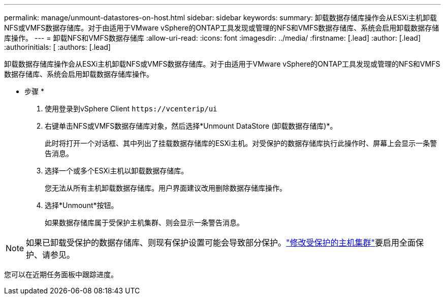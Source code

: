 ---
permalink: manage/unmount-datastores-on-host.html 
sidebar: sidebar 
keywords:  
summary: 卸载数据存储库操作会从ESXi主机卸载NFS或VMFS数据存储库。对于由适用于VMware vSphere的ONTAP工具发现或管理的NFS和VMFS数据存储库、系统会启用卸载数据存储库操作。 
---
= 卸载NFS和VMFS数据存储库
:allow-uri-read: 
:icons: font
:imagesdir: ../media/
:firstname: [.lead]
:author: [.lead]
:authorinitials: [
:authors: [.lead]


卸载数据存储库操作会从ESXi主机卸载NFS或VMFS数据存储库。对于由适用于VMware vSphere的ONTAP工具发现或管理的NFS和VMFS数据存储库、系统会启用卸载数据存储库操作。

* 步骤 *

. 使用登录到vSphere Client `\https://vcenterip/ui`
. 右键单击NFS或VMFS数据存储库对象，然后选择*Unmount DataStore (卸载数据存储库)*。
+
此时将打开一个对话框、其中列出了挂载数据存储库的ESXi主机。对受保护的数据存储库执行此操作时、屏幕上会显示一条警告消息。

. 选择一个或多个ESXi主机以卸载数据存储库。
+
您无法从所有主机卸载数据存储库。用户界面建议改用删除数据存储库操作。

. 选择*Unmount*按钮。
+
如果数据存储库属于受保护主机集群、则会显示一条警告消息。




NOTE: 如果已卸载受保护的数据存储库、则现有保护设置可能会导致部分保护。link:../manage/edit-hostcluster-protection.html["修改受保护的主机集群"]要启用全面保护、请参见。

您可以在近期任务面板中跟踪进度。
